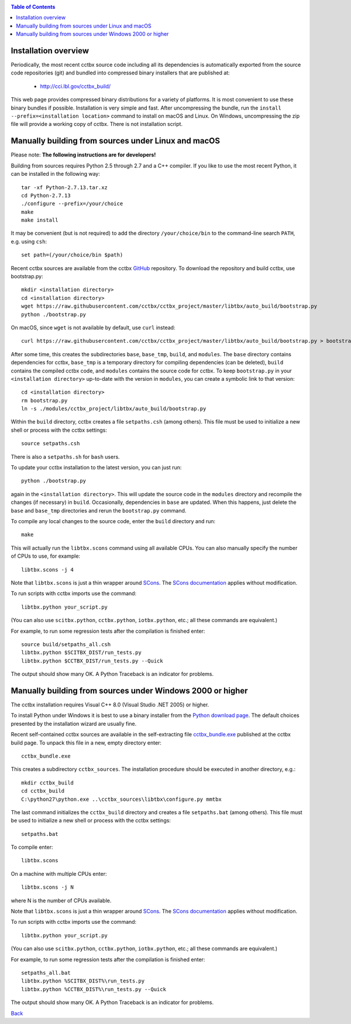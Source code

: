 
.. _installation:
.. contents:: Table of Contents

---------------------
Installation overview
---------------------

Periodically, the most recent cctbx source code including all its
dependencies is automatically exported from the source code repositories
(git) and bundled into compressed binary installers that are published
at:

  - http://cci.lbl.gov/cctbx_build/

This web page provides compressed binary distributions for a
variety of platforms. It is most convenient to use these binary bundles
if possible. Installation is very simple and fast. After uncompressing the
bundle, run the ``install --prefix=<installation location>`` command to
install on macOS and Linux. On Windows, uncompressing the zip file will provide
a working copy of cctbx. There is not installation script.

----------------------------------------------------
Manually building from sources under Linux and macOS
----------------------------------------------------

Please note: **The following instructions are for developers!**

Building from sources requires Python 2.5 through 2.7 and a C++
compiler. If you like to use the most recent Python, it can be
installed in the following way::

  tar -xf Python-2.7.13.tar.xz
  cd Python-2.7.13
  ./configure --prefix=/your/choice
  make
  make install

It may be convenient (but is not required) to add the directory
``/your/choice/bin`` to the command-line search ``PATH``, e.g. using
``csh``::

  set path=(/your/choice/bin $path)

Recent cctbx sources are available from the cctbx GitHub_ repository. To
download the repository and build cctbx, use bootstrap.py::

  mkdir <installation directory>
  cd <installation directory>
  wget https://raw.githubusercontent.com/cctbx/cctbx_project/master/libtbx/auto_build/bootstrap.py
  python ./bootstrap.py

On macOS, since ``wget`` is not available by default, use ``curl`` instead::

  curl https://raw.githubusercontent.com/cctbx/cctbx_project/master/libtbx/auto_build/bootstrap.py > bootstrap.py

After some time, this creates the subdirectories ``base``, ``base_tmp``,
``build``, and ``modules``. The ``base`` directory contains dependencies for
cctbx, ``base_tmp`` is a temporary directory for compiling dependencies (can be
deleted), ``build`` contains the compiled cctbx code, and ``modules`` contains
the source code for cctbx. To keep ``bootstrap.py`` in your
``<installation directory>`` up-to-date with the version in ``modules``, you
can create a symbolic link to that version::

  cd <installation directory>
  rm bootstrap.py
  ln -s ./modules/cctbx_project/libtbx/auto_build/bootstrap.py

Within the ``build`` directory, cctbx creates a
file ``setpaths.csh`` (among others). This file must be used to
initialize a new shell or process with the cctbx settings::

  source setpaths.csh

There is also a ``setpaths.sh`` for ``bash`` users.

To update your cctbx installation to the latest version, you can just run::

  python ./bootstrap.py

again in the ``<installation directory>``. This will update the source code in
the ``modules`` directory and recompile the changes (if necessary) in
``build``. Occasionally, dependencies in ``base`` are updated. When this
happens, just delete the ``base`` and ``base_tmp`` directories and rerun
the ``bootstrap.py`` command.

To compile any local changes to the source code, enter the ``build`` directory
and run::

  make

This will actually run the ``libtbx.scons`` command using all
available CPUs. You can also manually specify the number of CPUs to
use, for example::

  libtbx.scons -j 4

Note that ``libtbx.scons`` is just a thin wrapper around SCons_. The
`SCons documentation`_ applies without modification.

To run scripts with cctbx imports use the command::

  libtbx.python your_script.py

(You can also use ``scitbx.python``, ``cctbx.python``, ``iotbx.python``, etc.;
all these commands are equivalent.)

For example, to run some regression tests after the compilation is
finished enter::

  source build/setpaths_all.csh
  libtbx.python $SCITBX_DIST/run_tests.py
  libtbx.python $CCTBX_DIST/run_tests.py --Quick

The output should show many OK. A Python Traceback is an indicator
for problems.

-----------------------------------------------------------
Manually building from sources under Windows 2000 or higher
-----------------------------------------------------------

The cctbx installation requires Visual C++ 8.0 (Visual Studio .NET
2005) or higher.

To install Python under Windows it is best to use a binary
installer from the `Python download page <http://www.python.org/download/>`_.
The default choices presented by the installation wizard are usually fine.

Recent self-contained cctbx sources are available in the
self-extracting file
`cctbx_bundle.exe <http://cci.lbl.gov/cctbx_build/results/last_published/cctbx_bundle.exe>`_
published at the cctbx build page. To unpack this file in a new, empty
directory enter::

  cctbx_bundle.exe

This creates a subdirectory ``cctbx_sources``. The installation
procedure should be executed in another directory, e.g.::

  mkdir cctbx_build
  cd cctbx_build
  C:\python27\python.exe ..\cctbx_sources\libtbx\configure.py mmtbx

The last command initializes the ``cctbx_build`` directory and creates
a file ``setpaths.bat`` (among others). This file must be used to
initialize a new shell or process with the cctbx settings::

  setpaths.bat

To compile enter::

  libtbx.scons

On a machine with multiple CPUs enter::

  libtbx.scons -j N

where N is the number of CPUs available.

Note that ``libtbx.scons`` is just a thin wrapper around SCons_. The
`SCons documentation`_ applies without modification.

To run scripts with cctbx imports use the command::

  libtbx.python your_script.py

(You can also use ``scitbx.python``, ``cctbx.python``, ``iotbx.python``, etc.;
all these commands are equivalent.)

For example, to run some regression tests after the compilation is
finished enter::

  setpaths_all.bat
  libtbx.python %SCITBX_DIST%\run_tests.py
  libtbx.python %CCTBX_DIST%\run_tests.py --Quick

The output should show many OK. A Python Traceback is an indicator
for problems.

Back_

.. _Back: introduction.html

.. _SCons: http://www.scons.org/
.. _`SCons documentation`: http://www.scons.org/doc/HTML/scons-man.html
.. _Boost: http://www.boost.org/
.. _`boost SVN tree`: http://svn.boost.org/trac/boost/wiki/BoostSubversion
.. _CCP4: http://www.ccp4.ac.uk/
.. _GitHub: https://github.com/cctbx/cctbx_project/
